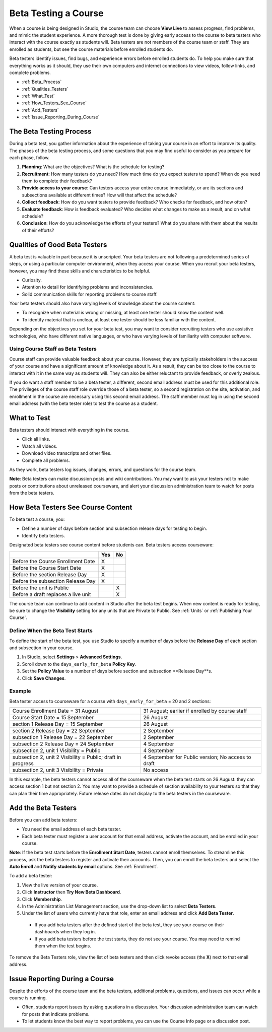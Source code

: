 .. _Beta_Testing:

#############################
Beta Testing a Course
#############################

When a course is being designed in Studio, the course team can choose **View Live** to assess progress, find problems, and mimic the student experience. A more thorough test is done by giving early access to the course to beta testers who interact with the course exactly as students will. Beta testers are not members of the course team or staff. They are enrolled as students, but see the course materials before enrolled students do. 

Beta testers identify issues, find bugs, and experience errors before enrolled students do. To help you make sure that everything works as it should, they use their own computers and internet connections to view videos, follow links, and complete problems. 

* :ref:`Beta_Process`
* :ref:`Qualities_Testers`
* :ref:`What_Test`
* :ref:`How_Testers_See_Course`
* :ref:`Add_Testers`
* :ref:`Issue_Reporting_During_Course`

.. _Beta_Process:

******************************************
The Beta Testing Process
******************************************

During a beta test, you gather information about the experience of taking your course in an effort to improve its quality. The phases of the beta testing process, and some questions that you may find useful to consider as you prepare for each phase, follow.

#. **Planning**: What are the objectives? What is the schedule for testing? 

#. **Recruitment**: How many testers do you need? How much time do you expect testers to spend? When do you need them to complete their feedback? 

#. **Provide access to your course**: Can testers access your entire course immediately, or are its sections and subsections available at different times? How will that affect the schedule?

#. **Collect feedback**: How do you want testers to provide feedback? Who checks for feedback, and how often?  

#. **Evaluate feedback**: How is feedback evaluated? Who decides what changes to make as a result, and on what schedule?

#. **Conclusion**: How do you acknowledge the efforts of your testers? What do you share with them about the results of their efforts? 

.. _Qualities_Testers:

***************************************
Qualities of Good Beta Testers
***************************************

A beta test is valuable in part because it is unscripted. Your beta testers are not following a predetermined series of steps, or using a particular computer environment, when they access your course. When you recruit your beta testers, however, you may find these skills and characteristics to be helpful.

* Curiosity.

* Attention to detail for identifying problems and inconsistencies.

* Solid communication skills for reporting problems to course staff. 

Your beta testers should also have varying levels of knowledge about the course content:

* To recognize when material is wrong or missing, at least one tester should know the content well.

* To identify material that is unclear, at least one tester should be less familiar with the content. 

Depending on the objectives you set for your beta test, you may want to consider recruiting testers who use assistive technologies, who have different native languages, or who have varying levels of familiarity with computer software.

=========================================
Using Course Staff as Beta Testers 
=========================================

Course staff can provide valuable feedback about your course. However, they are typically stakeholders in the success of your course and have a significant amount of knowledge about it. As a result, they can be too close to the course to interact with it in the same way as students will. They can also be either reluctant to provide feedback, or overly zealous.

If you do want a staff member to be a beta tester, a different, second email address must be used for this additional role. The privileges of the course staff role override those of a beta tester, so a second registration on the site, activation, and enrollment in the course are necessary using this second email address. The staff member must log in using the second email address (with the beta tester role) to test the course as a student.

.. _What_Test:

*********************************
What to Test
*********************************

Beta testers should interact with everything in the course. 

* Click all links.

* Watch all videos.

* Download video transcripts and other files.

* Complete all problems. 

As they work, beta testers log issues, changes, errors, and questions for the course team.

**Note**: Beta testers can make discussion posts and wiki contributions. You may want to ask your testers not to make posts or contributions about unreleased courseware, and alert your discussion administration team to watch for posts from the beta testers.

.. _How_Testers_See_Course:

******************************************
How Beta Testers See Course Content
******************************************

To beta test a course, you: 

* Define a number of days before section and subsection release days for testing to begin.

* Identify beta testers.

Designated beta testers see course content before students can. Beta testers access courseware: 

+-------------------------------------------+------+------+
|                                           | Yes  |  No  |
+===========================================+======+======+
| Before the Course Enrollment Date         |  X   |      |
+-------------------------------------------+------+------+
| Before the Course Start Date              |  X   |      |
+-------------------------------------------+------+------+
| Before the section Release Day            |  X   |      |
+-------------------------------------------+------+------+
| Before the subsection Release Day         |  X   |      |
+-------------------------------------------+------+------+
| Before the unit is Public                 |      |   X  |
+-------------------------------------------+------+------+
| Before a draft replaces a live unit       |      |   X  |
+-------------------------------------------+------+------+

The course team can continue to add content in Studio after the beta test begins. When new content is ready for testing, be sure to change the **Visibility** setting for any units that are Private to Public. See :ref:`Units` or :ref:`Publishing Your Course`.

================================
Define When the Beta Test Starts
================================

To define the start of the beta test, you use Studio to specify a number of days before the **Release Day** of each section and subsection in your course. 

#. In Studio, select **Settings** > **Advanced Settings**.

#. Scroll down to the ``days_early_for_beta`` **Policy Key**.

#. Set the **Policy Value** to a number of days before section and subsection **Release Day**s. 

#. Click **Save Changes**.

===========
Example
===========

Beta tester access to courseware for a course with ``days_early_for_beta`` = 20 and 2 sections:

+------------------------------------------------+--------------------------------------------------+
| Course Enrollment Date = 31 August             | 31 August; earlier if enrolled by course staff   |
+------------------------------------------------+--------------------------------------------------+
| Course Start Date = 15 September               | 26 August                                        |
+------------------------------------------------+--------------------------------------------------+
| section 1 Release Day = 15 September           | 26 August                                        | 
+------------------------------------------------+--------------------------------------------------+
| section 2 Release Day = 22 September           | 2 September                                      |
+------------------------------------------------+--------------------------------------------------+
| subsection 1 Release Day = 22 September        | 2 September                                      |
+------------------------------------------------+--------------------------------------------------+
| subsection 2 Release Day = 24 September        | 4 September                                      |
+------------------------------------------------+--------------------------------------------------+
| subsection 2, unit 1 Visibility = Public       | 4 September                                      |
+------------------------------------------------+--------------------------------------------------+
| subsection 2, unit 2 Visibility = Public;      | 4 September for Public version;                  |
| draft in progress                              | No access to draft                               |
+------------------------------------------------+--------------------------------------------------+
| subsection 2, unit 3 Visibility = Private      | No access                                        |
+------------------------------------------------+--------------------------------------------------+

In this example, the beta testers cannot access all of the courseware when the beta test starts on 26 August: they can access section 1 but not section 2. You may want to provide a schedule of section availability to your testers so that they can plan their time appropriately. Future release dates do not display to the beta testers in the courseware.

.. _Add_Testers:

*********************************
Add the Beta Testers
*********************************

Before you can add beta testers:

* You need the email address of each beta tester. 

* Each beta tester must register a user account for that email address, activate the account, and be enrolled in your course. 

**Note**: If the beta test starts before the **Enrollment Start Date**, testers cannot enroll themselves. To streamline this process, ask the beta testers to register and activate their accounts. Then, you can enroll the beta testers and select the **Auto Enroll** and **Notify students by email** options. See :ref:`Enrollment`.

To add a beta tester:

#. View the live version of your course.

#. Click **Instructor** then **Try New Beta Dashboard**.

#. Click **Membership**.

#. In the Administration List Management section, use the drop-down list to select **Beta Testers**.

#. Under the list of users who currently have that role, enter an email address and click **Add Beta Tester**.

  * If you add beta testers after the defined start of the beta test, they see your course on their dashboards when they log in. 

  * If you add beta testers before the test starts, they do not see your course. You may need to remind them when the test begins. 

To remove the Beta Testers role, view the list of beta testers and then click revoke access (the **X**) next to that email address. 

.. _Issue_Reporting_During_Course:

*********************************
Issue Reporting During a Course
*********************************

Despite the efforts of the course team and the beta testers, additional problems, questions, and issues can occur while a course is running. 

* Often, students report issues by asking questions in a discussion. Your discussion administration team can watch for posts that indicate problems.

* To let students know the best way to report problems, you can use the Course Info page or a discussion post. 

.. per Mark 19 Feb 14: eventually we want to provide more guidance for students:  course issues, use discussions, platform issues submit issue to edx.

